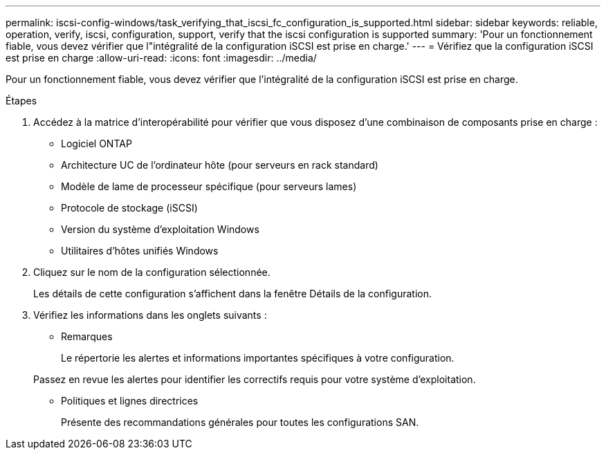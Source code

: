 ---
permalink: iscsi-config-windows/task_verifying_that_iscsi_fc_configuration_is_supported.html 
sidebar: sidebar 
keywords: reliable, operation, verify, iscsi, configuration, support, verify that the iscsi configuration is supported 
summary: 'Pour un fonctionnement fiable, vous devez vérifier que l"intégralité de la configuration iSCSI est prise en charge.' 
---
= Vérifiez que la configuration iSCSI est prise en charge
:allow-uri-read: 
:icons: font
:imagesdir: ../media/


[role="lead"]
Pour un fonctionnement fiable, vous devez vérifier que l'intégralité de la configuration iSCSI est prise en charge.

.Étapes
. Accédez à la matrice d'interopérabilité pour vérifier que vous disposez d'une combinaison de composants prise en charge :
+
** Logiciel ONTAP
** Architecture UC de l'ordinateur hôte (pour serveurs en rack standard)
** Modèle de lame de processeur spécifique (pour serveurs lames)
** Protocole de stockage (iSCSI)
** Version du système d'exploitation Windows
** Utilitaires d'hôtes unifiés Windows


. Cliquez sur le nom de la configuration sélectionnée.
+
Les détails de cette configuration s'affichent dans la fenêtre Détails de la configuration.

. Vérifiez les informations dans les onglets suivants :
+
** Remarques
+
Le répertorie les alertes et informations importantes spécifiques à votre configuration.

+
Passez en revue les alertes pour identifier les correctifs requis pour votre système d'exploitation.

** Politiques et lignes directrices
+
Présente des recommandations générales pour toutes les configurations SAN.




